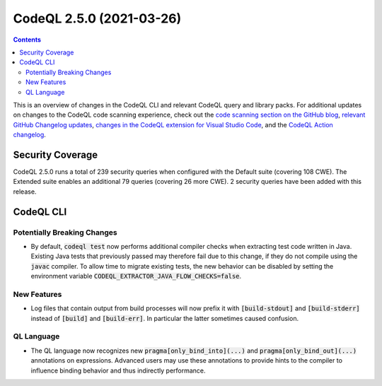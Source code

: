 .. _codeql-cli-2.5.0:

=========================
CodeQL 2.5.0 (2021-03-26)
=========================

.. contents:: Contents
   :depth: 2
   :local:
   :backlinks: none

This is an overview of changes in the CodeQL CLI and relevant CodeQL query and library packs. For additional updates on changes to the CodeQL code scanning experience, check out the `code scanning section on the GitHub blog <https://github.blog/tag/code-scanning/>`__, `relevant GitHub Changelog updates <https://github.blog/changelog/label/application-security/>`__, `changes in the CodeQL extension for Visual Studio Code <https://marketplace.visualstudio.com/items/GitHub.vscode-codeql/changelog>`__, and the `CodeQL Action changelog <https://github.com/github/codeql-action/blob/main/CHANGELOG.md>`__.

Security Coverage
-----------------

CodeQL 2.5.0 runs a total of 239 security queries when configured with the Default suite (covering 108 CWE). The Extended suite enables an additional 79 queries (covering 26 more CWE). 2 security queries have been added with this release.

CodeQL CLI
----------

Potentially Breaking Changes
~~~~~~~~~~~~~~~~~~~~~~~~~~~~

*   By default, :code:`codeql test` now performs additional compiler checks when extracting test code written in Java.
    Existing Java tests that previously passed may therefore fail due to this change, if they do not compile using the :code:`javac` compiler.
    To allow time to migrate existing tests, the new behavior can be disabled by setting the environment variable
    :code:`CODEQL_EXTRACTOR_JAVA_FLOW_CHECKS=false`.

New Features
~~~~~~~~~~~~

*   Log files that contain output from build processes will now prefix it with :code:`[build-stdout]` and :code:`[build-stderr]` instead of :code:`[build]` and :code:`[build-err]`.  In particular the latter sometimes caused confusion.

QL Language
~~~~~~~~~~~

*   The QL language now recognizes new :code:`pragma[only_bind_into](...)` and
    :code:`pragma[only_bind_out](...)` annotations on expressions. Advanced users may use these annotations to provide hints to the compiler to influence binding behavior and thus indirectly performance.
